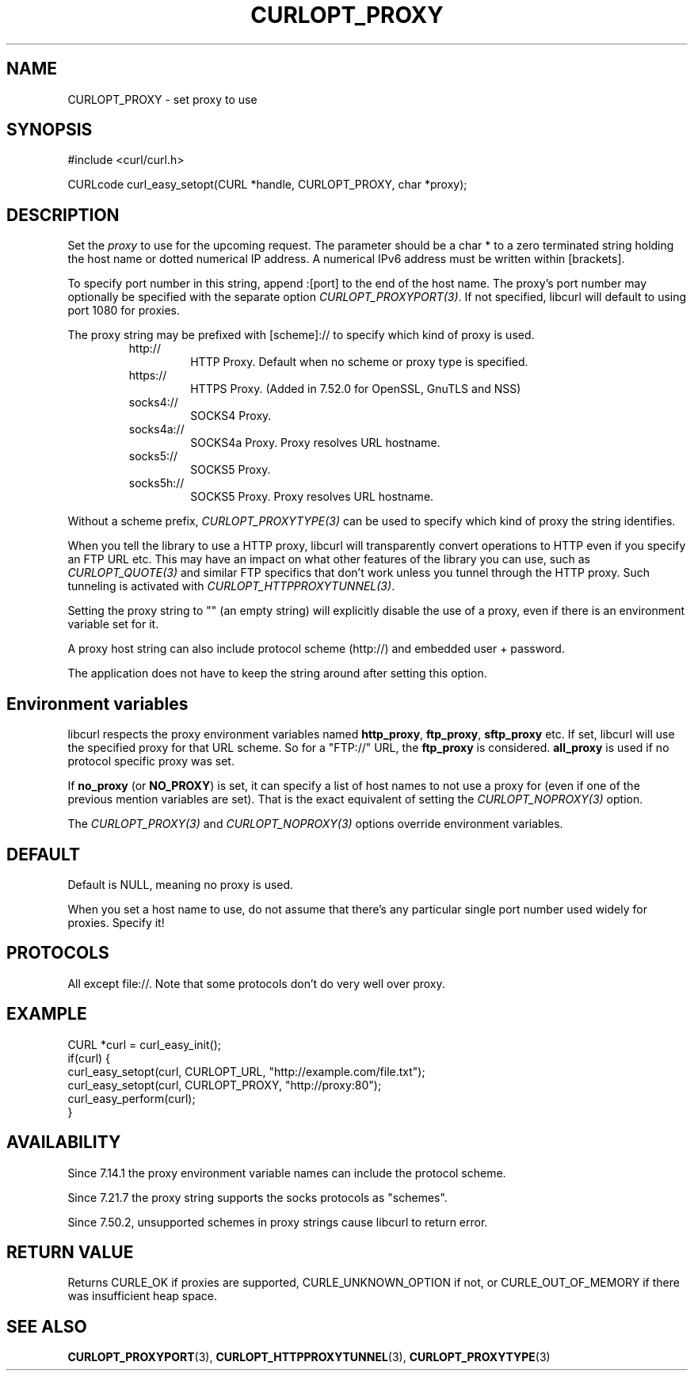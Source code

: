 .\" **************************************************************************
.\" *                                  _   _ ____  _
.\" *  Project                     ___| | | |  _ \| |
.\" *                             / __| | | | |_) | |
.\" *                            | (__| |_| |  _ <| |___
.\" *                             \___|\___/|_| \_\_____|
.\" *
.\" * Copyright (C) 1998 - 2017, Daniel Stenberg, <daniel@haxx.se>, et al.
.\" *
.\" * This software is licensed as described in the file COPYING, which
.\" * you should have received as part of this distribution. The terms
.\" * are also available at https://curl.haxx.se/docs/copyright.html.
.\" *
.\" * You may opt to use, copy, modify, merge, publish, distribute and/or sell
.\" * copies of the Software, and permit persons to whom the Software is
.\" * furnished to do so, under the terms of the COPYING file.
.\" *
.\" * This software is distributed on an "AS IS" basis, WITHOUT WARRANTY OF ANY
.\" * KIND, either express or implied.
.\" *
.\" **************************************************************************
.\"
.TH CURLOPT_PROXY 3 "17 Jun 2014" "libcurl 7.37.0" "curl_easy_setopt options"
.SH NAME
CURLOPT_PROXY \- set proxy to use
.SH SYNOPSIS
#include <curl/curl.h>

CURLcode curl_easy_setopt(CURL *handle, CURLOPT_PROXY, char *proxy);
.SH DESCRIPTION
Set the \fIproxy\fP to use for the upcoming request. The parameter should be a
char * to a zero terminated string holding the host name or dotted numerical
IP address. A numerical IPv6 address must be written within [brackets].

To specify port number in this string, append :[port] to the end of the host
name. The proxy's port number may optionally be specified with the separate
option \fICURLOPT_PROXYPORT(3)\fP. If not specified, libcurl will default to
using port 1080 for proxies.

The proxy string may be prefixed with [scheme]:// to specify which kind of
proxy is used.

.RS
.IP http://
HTTP Proxy. Default when no scheme or proxy type is specified.
.IP https://
HTTPS Proxy. (Added in 7.52.0 for OpenSSL, GnuTLS and NSS)
.IP socks4://
SOCKS4 Proxy.
.IP socks4a://
SOCKS4a Proxy. Proxy resolves URL hostname.
.IP socks5://
SOCKS5 Proxy.
.IP socks5h://
SOCKS5 Proxy. Proxy resolves URL hostname.
.RE

Without a scheme prefix, \fICURLOPT_PROXYTYPE(3)\fP can be used to specify
which kind of proxy the string identifies.

When you tell the library to use a HTTP proxy, libcurl will transparently
convert operations to HTTP even if you specify an FTP URL etc. This may have
an impact on what other features of the library you can use, such as
\fICURLOPT_QUOTE(3)\fP and similar FTP specifics that don't work unless you
tunnel through the HTTP proxy. Such tunneling is activated with
\fICURLOPT_HTTPPROXYTUNNEL(3)\fP.

Setting the proxy string to "" (an empty string) will explicitly disable the
use of a proxy, even if there is an environment variable set for it.

A proxy host string can also include protocol scheme (http://) and embedded
user + password.

The application does not have to keep the string around after setting this
option.
.SH "Environment variables"
libcurl respects the proxy environment variables named \fBhttp_proxy\fP,
\fBftp_proxy\fP, \fBsftp_proxy\fP etc. If set, libcurl will use the specified
proxy for that URL scheme. So for a "FTP://" URL, the \fBftp_proxy\fP is
considered. \fBall_proxy\fP is used if no protocol specific proxy was set.

If \fBno_proxy\fP (or \fBNO_PROXY\fP) is set, it can specify a list of host
names to not use a proxy for (even if one of the previous mention variables
are set). That is the exact equivalent of setting the \fICURLOPT_NOPROXY(3)\fP
option.

The \fICURLOPT_PROXY(3)\fP and \fICURLOPT_NOPROXY(3)\fP options override
environment variables.
.SH DEFAULT
Default is NULL, meaning no proxy is used.

When you set a host name to use, do not assume that there's any particular
single port number used widely for proxies. Specify it!
.SH PROTOCOLS
All except file://. Note that some protocols don't do very well over proxy.
.SH EXAMPLE
.nf
CURL *curl = curl_easy_init();
if(curl) {
  curl_easy_setopt(curl, CURLOPT_URL, "http://example.com/file.txt");
  curl_easy_setopt(curl, CURLOPT_PROXY, "http://proxy:80");
  curl_easy_perform(curl);
}
.fi
.SH AVAILABILITY
Since 7.14.1 the proxy environment variable names can include the protocol
scheme.

Since 7.21.7 the proxy string supports the socks protocols as "schemes".

Since 7.50.2, unsupported schemes in proxy strings cause libcurl to return
error.
.SH RETURN VALUE
Returns CURLE_OK if proxies are supported, CURLE_UNKNOWN_OPTION if not, or
CURLE_OUT_OF_MEMORY if there was insufficient heap space.
.SH "SEE ALSO"
.BR CURLOPT_PROXYPORT "(3), " CURLOPT_HTTPPROXYTUNNEL "(3), "
.BR CURLOPT_PROXYTYPE "(3)"
